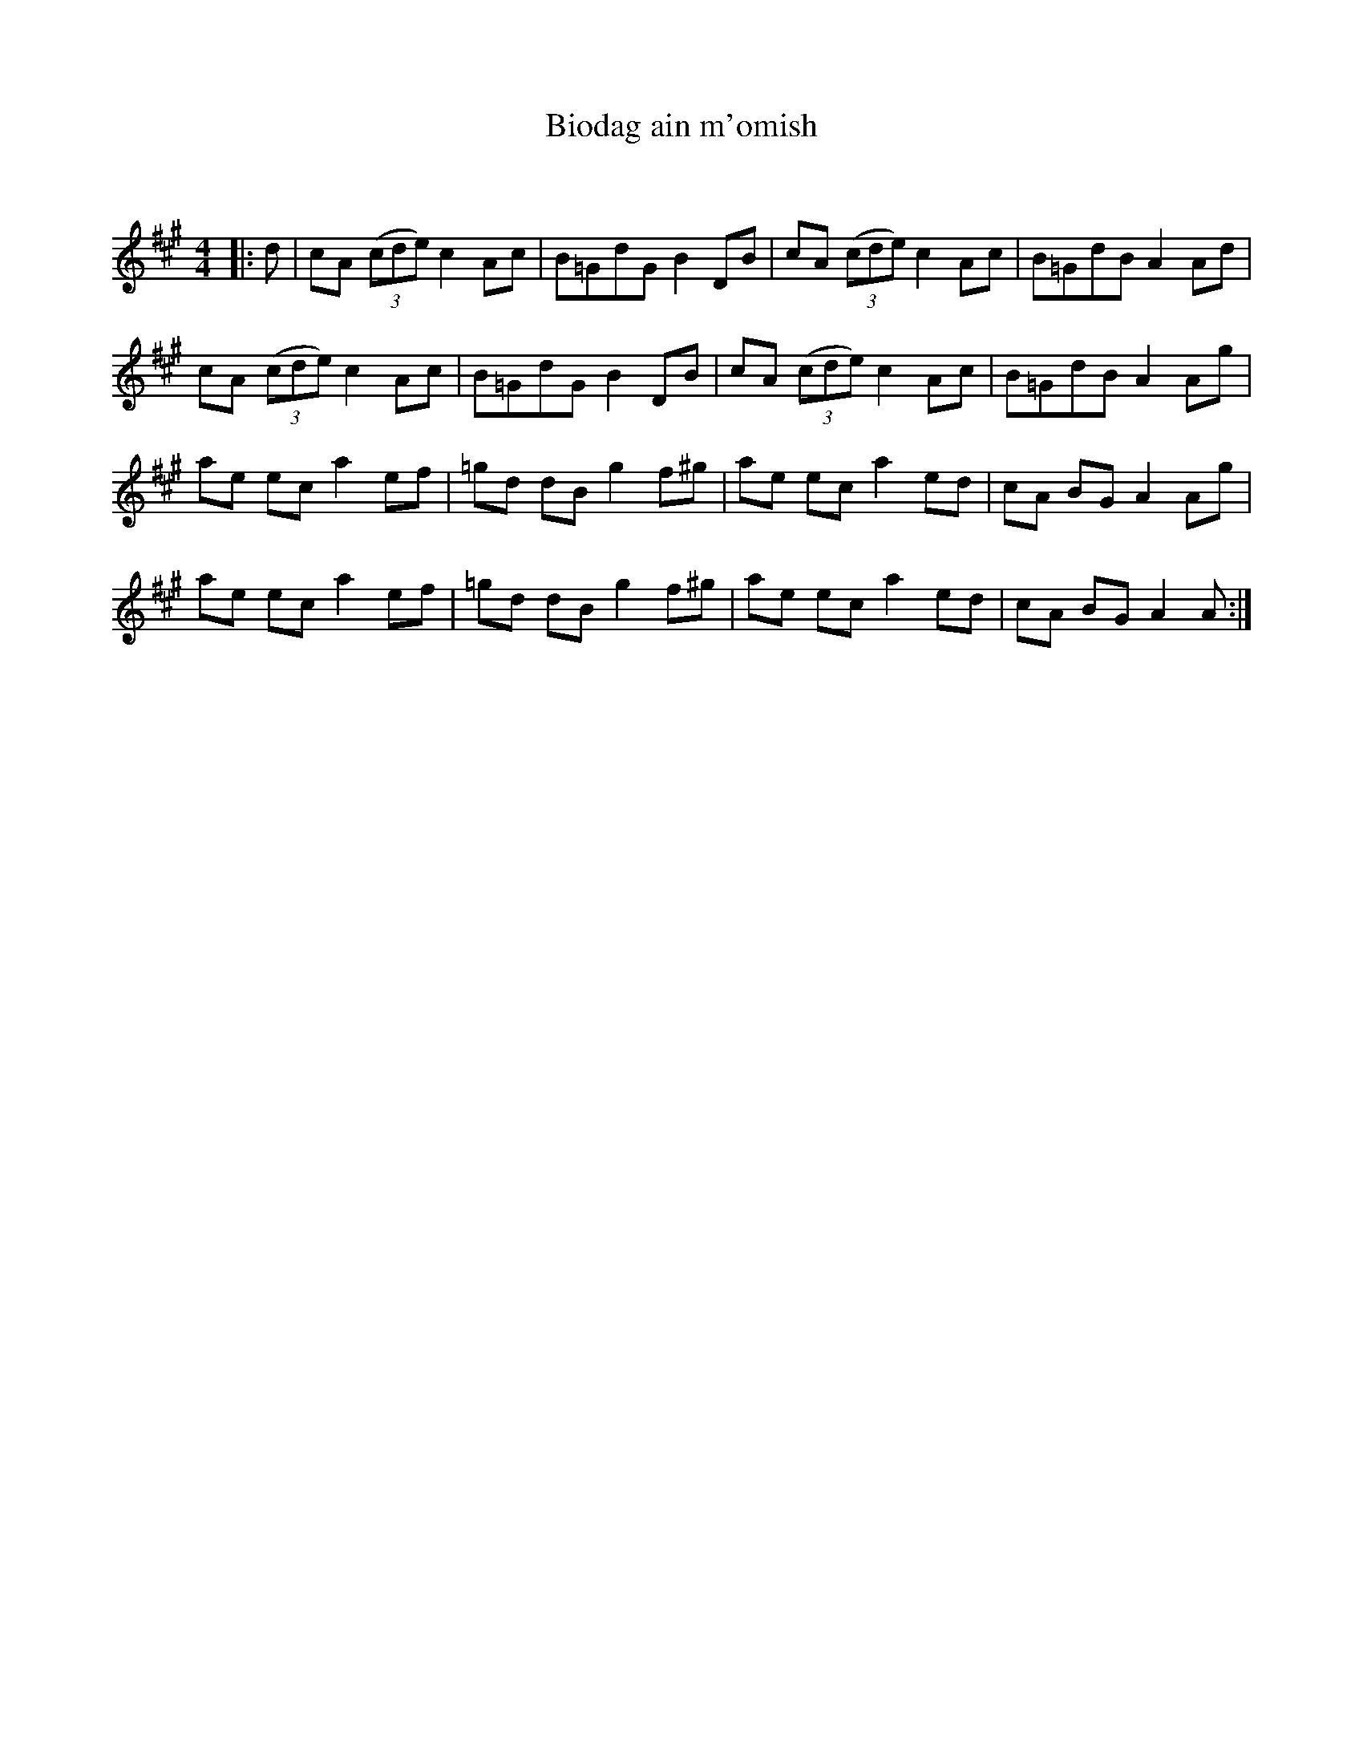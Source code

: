 X:1
T: Biodag ain m'omish
C:
R:Reel
Q:232
K:A
M:4/4
L:1/8
|:d|cA ((3cde) c2Ac|B=GdG B2DB|cA ((3cde) c2Ac|B=GdB A2Ad|
cA ((3cde) c2Ac|B=GdG B2DB|cA ((3cde) c2Ac|B=GdB A2Ag|
ae ec a2ef|=gd dB g2f^g|ae ec a2ed|cA BG A2Ag|
ae ec a2ef|=gd dB g2f^g|ae ec a2ed|cA BG A2A:|
